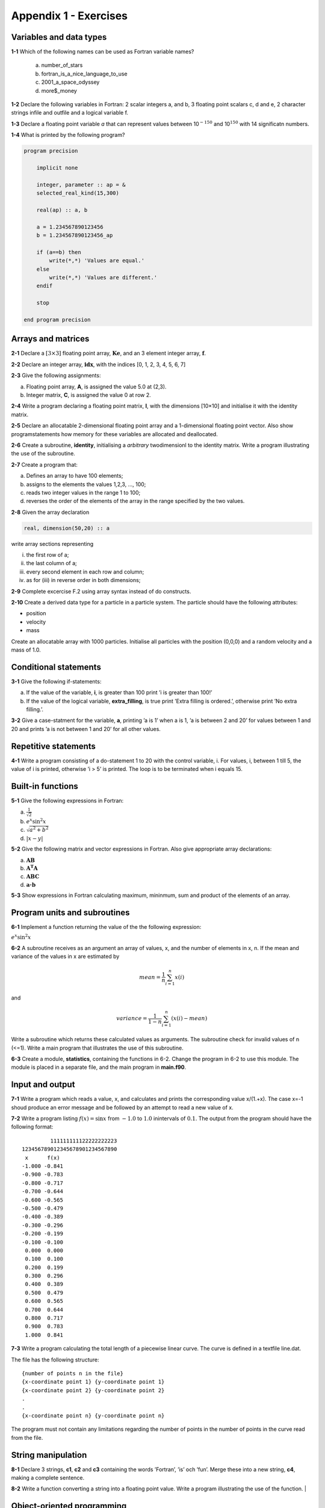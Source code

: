 **********************
Appendix 1 - Exercises
**********************

Variables and data types
========================

**1-1** Which of the following names can be used as Fortran variable names?

  a) number_of_stars
  b) fortran_is_a_nice_language_to_use
  c) 2001_a_space_odyssey
  d) more$_money

**1-2** Declare the following variables in Fortran: 2 scalar integers a, and b, 3 floating point scalars c, d and e, 2 character strings infile and outfile and a logical variable f.

**1-3** Declare a floating point variable *a* that can represent values between 10\ :math:`^{-150}` and 10\ :math:`^{150}` with 14 significatn numbers. 

**1-4** What is printed by the following program?

.. code-block:: Fortran

    program precision

        implicit none

        integer, parameter :: ap = &
        selected_real_kind(15,300)

        real(ap) :: a, b

        a = 1.234567890123456
        b = 1.234567890123456_ap

        if (a==b) then
            write(*,*) 'Values are equal.'
        else
            write(*,*) 'Values are different.'
        endif

        stop

    end program precision

Arrays and matrices
===================

**2-1** Declare a :math:`[3 \times 3]` floating point array, :math:`\mathbf{Ke}`, and an 3 element integer array, :math:`\mathbf{f}`.

**2-2** Declare an integer array, :math:`\mathbf{idx}`, with the indices [0, 1, 2, 3, 4, 5, 6, 7]

**2-3** Give the following assignments:

a) Floating point array, **A**, is assigned the value 5.0 at (2,3).
b) Integer matrix, **C**, is assigned the value 0 at row 2.

**2-4** Write a program declaring a floating point matrix, **I**, with the
dimensions [10×10] and initialise it with the identity matrix.

**2-5** Declare an allocatable 2-dimensional floating point array and a 1-dimensional floating point vector. Also show programstatements how memory for these variables are allocated and deallocated.

**2-6** Create a subroutine, **identity**, initialising a *arbitrary* twodimensionl to the identity matrix. Write a program illustrating the use of the subroutine.

**2-7** Create a program that:

a) Defines an array to have 100 elements;
b) assigns to the elements the values 1,2,3, ..., 100;
c) reads two integer values in the range 1 to 100;
d) reverses the order of the elements of the array in the range specified by the two values.

**2-8** Given the array declaration

.. code-block:: Fortran
    
    real, dimension(50,20) :: a

write array sections representing

i) the first row of a;
ii) the last column of a;
iii) every second element in each row and column;
iv) as for (iii) in reverse order in both dimensions;

**2-9** Complete excercise F.2 using array syntax instead of do constructs.

**2-10** Create a derived data type for a particle in a particle system. The particle should have the following attributes:

* position
* velocity
* mass

Create an allocatable array with 1000 particles. Initialise all particles with the position (0,0,0) and a random velocity and a mass of 1.0.   

Conditional statements
======================

**3-1** Give the following if-statements:

a) If the value of the variable, **i**, is greater than 100 print ’i is greater than 100!’
b) If the value of the logical variable, **extra_filling**, is true print ’Extra filling is ordered.’, otherwise print ’No extra filling.’.

**3-2** Give a case-statment for the variable, **a**, printing ’a is 1’ when a is 1, ’a is between 2 and 20’ for values between 1 and 20 and prints ’a is not between 1 and 20’ for all other values.

Repetitive statements
=====================

**4-1** Write a program consisting of a do-statement 1 to 20 with the control variable, i. For values, i, between 1 till 5, the value of i is printed, otherwise ’i > 5’ is printed. The loop is to be terminated when i equals 15.

Built-in functions
==================

**5-1** Give the following expressions in Fortran:

a) :math:`\frac{1}{\sqrt{2}}`
b) :math:`e^{x} \sin ^{2} x`
c) :math:`\sqrt{a^{2} +b^{2}}`
d) :math:`\left| x-y\right|`

**5-2** Give the following matrix and vector expressions in Fortran.
Also give appropriate array declarations:

a) :math:`\mathbf{AB}`
b) :math:`\mathbf{A^{T} A}`
c) :math:`\mathbf{ABC}`
d) :math:`\mathbf{a\cdot b}`

**5-3** Show expressions in Fortran calculating maximum, mininmum, sum and product of the elements of an array.

Program units and subroutines
=============================

**6-1** Implement a function returning the value of the the following
expression:

:math:`e^{x} \sin ^{2} x`

**6-2** A subroutine receives as an argument an array of values, x, and the number of elements in x, n. If the mean and variance of the values in x are estimated by 

.. math::

    mean = \frac{1}{n}\sum_{i=1}^{n}x(i)

and

.. math::

    variance = \frac{1}{1-n}\sum_{i=1}^{n}(x(i)-mean)

Write a subroutine which returns these calculated values as arguments. The subroutine check for invalid values of n (<=1). Write a main program that illustrates the use of this subroutine.

**6-3** Create a module, **statistics**, containing the functions in 6-2. Change the program in 6-2 to use this module. The module is placed in a separate file, and the main program in **main.f90**. 

Input and output
================

**7-1** Write a program which reads a value, x, and calculates and prints the corresponding value x/(1.+x). The case x=-1 shoud produce an error message and be followed by an attempt to read a new value of x.

**7-2** Write a program listing :math:`f(x)=\sin x` from :math:`-1.0` to :math:`1.0` inintervals of :math:`0.1`. The output from the program should have the following format:

::

             111111111122222222223
    123456789012345678901234567890
     x      f(x)                  
    -1.000 -0.841                  
    -0.900 -0.783                  
    -0.800 -0.717                  
    -0.700 -0.644                  
    -0.600 -0.565                  
    -0.500 -0.479                  
    -0.400 -0.389                  
    -0.300 -0.296                  
    -0.200 -0.199                  
    -0.100 -0.100                  
     0.000  0.000                  
     0.100  0.100                  
     0.200  0.199                  
     0.300  0.296                  
     0.400  0.389                  
     0.500  0.479                  
     0.600  0.565                  
     0.700  0.644                  
     0.800  0.717                  
     0.900  0.783                  
     1.000  0.841                  

**7-3** Write a program calculating the total length of a piecewise linear curve. The curve is defined in a textfile line.dat.

The file has the following structure:

::

    {number of points n in the file}
    {x-coordinate point 1} {y-coordinate point 1}
    {x-coordinate point 2} {y-coordinate point 2}
    .
    .
    {x-coordinate point n} {y-coordinate point n}

The program must not contain any limitations regarding the number of points in the number of points in the curve read from the file.

String manipulation
===================

**8-1** Declare 3 strings, **c1**, **c2** and **c3** containing the words ’Fortran’,
’is’ och ’fun’. Merge these into a new string, **c4**, making a
complete sentence.

**8-2** Write a function converting a string into a floating point value. Write a program  illustrating the use of the function.                         |

Object-oriented programming
===========================

**9-1** Implement a derived datatype for a vector and use operator overloading to implement common
vector operations such as adding, subtracting and multiplication (cross-product).



















